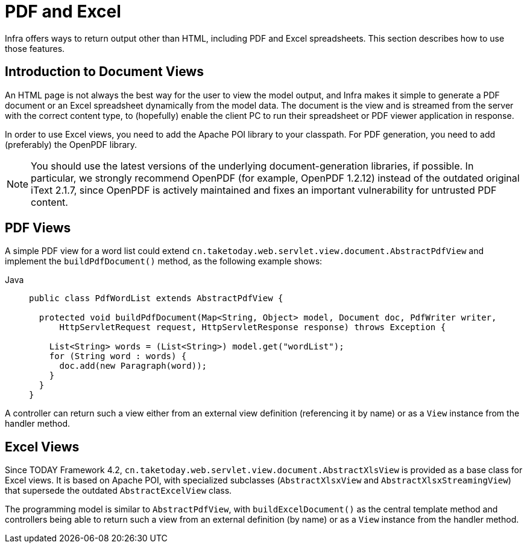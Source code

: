 [[mvc-view-document]]
= PDF and Excel

Infra offers ways to return output other than HTML, including PDF and Excel spreadsheets.
This section describes how to use those features.



[[mvc-view-document-intro]]
== Introduction to Document Views

An HTML page is not always the best way for the user to view the model output,
and Infra makes it simple to generate a PDF document or an Excel spreadsheet
dynamically from the model data. The document is the view and is streamed from the
server with the correct content type, to (hopefully) enable the client PC to run their
spreadsheet or PDF viewer application in response.

In order to use Excel views, you need to add the Apache POI library to your classpath.
For PDF generation, you need to add (preferably) the OpenPDF library.

NOTE: You should use the latest versions of the underlying document-generation libraries,
if possible. In particular, we strongly recommend OpenPDF (for example, OpenPDF 1.2.12)
instead of the outdated original iText 2.1.7, since OpenPDF is actively maintained and
fixes an important vulnerability for untrusted PDF content.



[[mvc-view-document-pdf]]
== PDF Views

A simple PDF view for a word list could extend
`cn.taketoday.web.servlet.view.document.AbstractPdfView` and implement the
`buildPdfDocument()` method, as the following example shows:

[tabs]
======
Java::
+
[source,java,indent=0,subs="verbatim,quotes",role="primary"]
----
public class PdfWordList extends AbstractPdfView {

  protected void buildPdfDocument(Map<String, Object> model, Document doc, PdfWriter writer,
      HttpServletRequest request, HttpServletResponse response) throws Exception {

    List<String> words = (List<String>) model.get("wordList");
    for (String word : words) {
      doc.add(new Paragraph(word));
    }
  }
}
----

======

A controller can return such a view either from an external view definition
(referencing it by name) or as a `View` instance from the handler method.



[[mvc-view-document-excel]]
== Excel Views

Since TODAY Framework 4.2,
`cn.taketoday.web.servlet.view.document.AbstractXlsView` is provided as a base
class for Excel views. It is based on Apache POI, with specialized subclasses (`AbstractXlsxView`
and `AbstractXlsxStreamingView`) that supersede the outdated `AbstractExcelView` class.

The programming model is similar to `AbstractPdfView`, with `buildExcelDocument()`
as the central template method and controllers being able to return such a view from
an external definition (by name) or as a `View` instance from the handler method.





